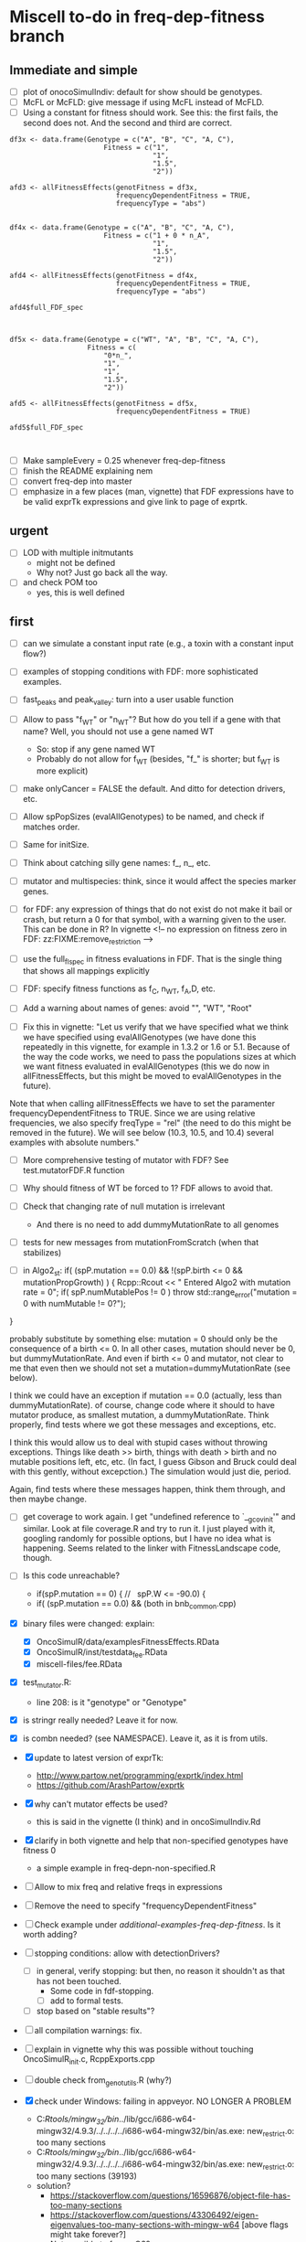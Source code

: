 * Miscell to-do in freq-dep-fitness branch
** Immediate and simple
   - [ ] plot of onocoSimulIndiv: default for show should be genotypes.
   - [ ] McFL or McFLD: give message if using McFL instead of McFLD.
   - [ ] Using a constant for fitness should work. See this: the first fails, the
     second does not. And the second and third are correct.
#+BEGIN_EXAMPLE
df3x <- data.frame(Genotype = c("A", "B", "C", "A, C"),
                       Fitness = c("1",
                                   "1",
                                   "1.5",
                                   "2"))

afd3 <- allFitnessEffects(genotFitness = df3x,
                          frequencyDependentFitness = TRUE,
                          frequencyType = "abs")


df4x <- data.frame(Genotype = c("A", "B", "C", "A, C"),
                       Fitness = c("1 + 0 * n_A",
                                   "1",
                                   "1.5",
                                   "2"))

afd4 <- allFitnessEffects(genotFitness = df4x,
                          frequencyDependentFitness = TRUE,
                          frequencyType = "abs")

afd4$full_FDF_spec



df5x <- data.frame(Genotype = c("WT", "A", "B", "C", "A, C"),
                   Fitness = c(
                       "0*n_",
                       "1",
                       "1",
                       "1.5",
                       "2"))

afd5 <- allFitnessEffects(genotFitness = df5x,
                          frequencyDependentFitness = TRUE)

afd5$full_FDF_spec


#+END_EXAMPLE

   
   - [ ] Make sampleEvery = 0.25 whenever freq-dep-fitness
   - [ ] finish the README explaining nem
   - [ ] convert freq-dep into master
   - [ ] emphasize in a few places (man, vignette) that FDF expressions have to
     be valid exprTk expressions and give link to page of exprtk.

** urgent
   - [ ] LOD with multiple initmutants
     - might not be defined
     - Why not? Just go back all the way.
   - [ ] and check POM too
     - yes, this is well defined
  
** first

 - [ ] can we simulate a constant input rate (e.g., a toxin with a constant
   input flow?)
 - [ ] examples of stopping conditions with FDF: more sophisticated examples. 
 - [ ] fast_peaks and peak_valley: turn into a user usable function
 - [ ] Allow to pass "f_WT" or "n_WT"? But how do you tell if a gene with that
   name? Well, you should not use a gene named WT
   - So: stop if any gene named WT
   - Probably do not allow for f_WT (besides, "f_" is shorter; but f_WT is more explicit)
 
 - [ ] make onlyCancer = FALSE the default. And ditto for detection
   drivers, etc.
 - [ ] Allow spPopSizes (evalAllGenotypes) to be named, and check if matches order.
 - [ ] Same for initSize.
 - [ ] Think about catching silly gene names: f_, n_, etc.
 - [ ] mutator and multispecies: think, since it would affect the species marker genes.
 - [ ] for FDF: any expression of things that do not exist do not make it
   bail or crash, but return a 0 for that symbol, with a warning given to
   the user.   This can be done in R? In vignette
   <!-- no expression on fitness zero in FDF: zz:FIXME:remove_restriction -->
 - [ ] use the full_fl_spec in fitness evaluations in FDF. That is the
   single thing that shows all mappings explicitly  
 - [ ] FDF: specify fitness functions as f_C, n_WT, f_A,D, etc.
   
 - [ ] Add a warning about names of genes: avoid "", "WT", "Root"
 - [ ] Fix this in vignette:
   "Let us verify that we have specified what we think we have specified using evalAllGenotypes (we have done this repeatedly in this vignette, for example in 1.3.2 or 1.6 or 5.1. Because of the way the code works, we need to pass the populations sizes at which we want fitness evaluated in evalAllGenotypes (this we do now in allFitnessEffects, but this might be moved to evalAllGenotypes in the future).

Note that when calling allFitnessEffects we have to set the paramenter frequencyDependentFitness to TRUE. Since we are using relative frequencies, we also specify freqType = "rel" (the need to do this might be removed in the future). We will see below (10.3, 10.5, and 10.4) several examples with absolute numbers."


 - [ ] More comprehensive testing of mutator with FDF? See
   test.mutatorFDF.R function
 - [ ] Why should fitness of WT be forced to 1? FDF allows to avoid that.

 - [ ] Check that changing rate of null mutation is irrelevant
   - And there is no need to add dummyMutationRate to all genomes
 - [ ] tests for new messages from mutationFromScratch (when that stabilizes)


 
   - [ ] in Algo2_st:
       if( (spP.mutation == 0.0) &&
       !(spP.birth <= 0 && mutationPropGrowth) ) {
     Rcpp::Rcout << "\n Entered Algo2 with mutation rate = 0\n";
     if( spP.numMutablePos != 0 )
       throw std::range_error("mutation = 0 with numMutable != 0?");
   }

   probably substitute by something else: mutation = 0 should only be the
   consequence of a birth <= 0. In all other cases, mutation should never
   be 0, but dummyMutationRate. And even if birth <= 0 and mutator, not
   clear to me that even then we should not set a
   mutation=dummyMutationRate (see below).


  I think we could have an exception if mutation == 0.0 (actually, less
  than dummyMutationRate). of course, change code where it should to have
  mutator produce, as smallest mutation, a dummyMutationRate. Think
  properly, find tests where we got these messages and exceptions, etc.

  I think this would allow us to deal with stupid cases without throwing
  exceptions. Things like death >> birth, things with death > birth and no
  mutable positions left, etc, etc. (In fact, I guess Gibson and Bruck
  could deal with this gently, without excepction.) The simulation would
  just die, period.

  Again, find tests where these messages happen, think them through, and
  then maybe change.

  

   

    
  - [ ] get coverage to work again. I get "undefined reference to
    `__gcov_init'" and similar. Look at file coverage.R and try to run
    it. I just played with it, googling randomly for possible options, but
    I have no idea what is happening. Seems related to the linker with
    FitnessLandscape code, though.

  - [ ] Is this code unreachable?
    - if(spP.mutation == 0) { //   spP.W <= -90.0) {
    - if( (spP.mutation == 0.0) &&
      (both in bnb_common.cpp)
   
  - [X] binary files were changed: explain:
    - [X] OncoSimulR/data/examplesFitnessEffects.RData
    - [X] OncoSimulR/inst/testdata_fee.RData
    - [X] miscell-files/fee.RData

  - [X] test_mutator.R:
    - line 208: is it "genotype" or "Genotype"

  - [X] is stringr really needed? Leave it for now.
  - [X] is combn needed? (see NAMESPACE). Leave it, as it is from utils.


  - [X] update to latest version of exprTk: 
    - http://www.partow.net/programming/exprtk/index.html
    - https://github.com/ArashPartow/exprtk
 
  - [X] why can't mutator effects be used?
    - this is said in the vignette (I think) and in oncoSimulIndiv.Rd

  - [X] clarify in both vignette and help that non-specified genotypes
    have fitness 0
    - a simple example in freq-depn-non-specified.R 


  - [ ] Allow to mix freq and relative freqs in expressions
  - [ ] Remove the need to specify "frequencyDependentFitness"
  - [ ] Check example under /additional-examples-freq-dep-fitness/. Is it
    worth adding?


  
  - [ ] stopping conditions: allow with detectionDrivers?
    - [ ] in general, verify stopping: but then, no reason it shouldn't as
      that has not been touched.
      - Some code in fdf-stopping.
      - [ ] add to formal tests.
    - [ ] stop based on "stable results"?
  - [ ] all compilation warnings: fix.

  - [ ] explain in vignette why this was possible without touching OncoSimulR_init.c, RcppExports.cpp

  - [ ] double check from_genot_utils.R (why?)

  - [X] check under Windows: failing in appveyor. NO LONGER A PROBLEM
    - C:/Rtools/mingw_32/bin/../lib/gcc/i686-w64-mingw32/4.9.3/../../../../i686-w64-mingw32/bin/as.exe: new_restrict.o: too many sections
    - C:/Rtools/mingw_32/bin/../lib/gcc/i686-w64-mingw32/4.9.3/../../../../i686-w64-mingw32/bin/as.exe: new_restrict.o: too many sections (39193)
    - solution?
      - https://stackoverflow.com/questions/16596876/object-file-has-too-many-sections
      - 
         https://stackoverflow.com/questions/43306492/eigen-eigenvalues-too-many-sections-with-mingw-w64
         [above flags might take forever?]
      - Not possible to force -O3?
	- https://stackoverflow.com/questions/23414448/r-makevars-file-to-overwrite-r-cmds-default-g-options
      - https://discourse.mc-stan.org/t/too-many-sections/6261   [R specific?]
      - ExprTk: this has been reported: https://stackoverflow.com/questions/31890021/mingw-too-many-sections-bug-while-compiling-huge-header-file-in-qt
	- https://sourceforge.net/p/mingw-w64/discussion/723797/thread/c6b70624/
	- https://github.com/MrKepzie/Natron/blob/master/Engine/ExprTk.cpp
          [see lines
	  - // exprtk requires -Wa,-mbig-obj on mingw, but there is a bug that prevents linking if not using -O3
          - // see:
          - // - https://sourceforge.net/p/mingw-w64/discussion/723797/thread/c6b70624/
          - // - https://github.com/assimp/assimp/issues/177#issuecomment-217605051
          - // - http://discourse.chaiscript.com/t/compiled-in-std-lib-with-mingw/66/2
          ]
      - affects other libraries too (see above last two links)
  - [ ] check size of package with included exprTk
  - [ ] compilation warnings for comparisons between ints, etc.
  - [ ] why is the library under inst/miscell? Well, now under src.
    - Also: https://stackoverflow.com/questions/51571906/which-is-the-best-way-to-develop-an-r-package-that-needs-a-heavy-c-library
    - yes, definitely, down the road, leave under /inst/include: https://stackoverflow.com/questions/36927141/syncing-rcpp-with-external-headers-and-libraries-to-build-a-batch-geocoding-pack

  - Not unlike this reported issue:
    - https://stat.ethz.ch/pipermail/r-devel/2017-March/073846.html
    - 
       http://r.789695.n4.nabble.com/Seeking-advice-regarding-compilation-of-large-libraries-using-RTools-Windows-td4729418.html
       [same thing, easier to read]

*** mingw issue: using Rtools35.exe. NOT AN ISSUE ANTMORE
    - The file to use in Windoze is, for system-wide packages,
      C:/Users/ramon/.R/Makevars.win [nope, do not go to users/whatever/Documents]
    - The variable is: CXX11FLAGS [using only CXXFLAGS was not overwriding
      the -O2]
    - Still, with only -O3 or with both -Wa,-mbig-obj -O3 I still get the
      same problems of too many sections
    - I try with "--no-multiarch" (R CMD INSTALL --no-multiarch) so it only tries to build the 64-bit version:
      - Only with "-O3": fails with "too many section (52845)"
      - Only with "-Wa,-mbig-obj":
      - With both "-Wa,-mbig-obj -O3 -":
	- takes more than 40 when building the dll. (empieza a las 13:25): uses
          1 core at 99%, and uses about 140 MB RAM. Killed after 40
          minutes.
	- all of this has happened before fopr other packages (see above)
	       - http://r.789695.n4.nabble.com/Seeking-advice-regarding-compilation-of-large-libraries-using-RTools-Windows-td4729418.html

*** Rtools40: SOLVED
    - Several dependencies of OncoSimulR fail: igraph, new, lme4 ,
      pbkrtest (for car), etc.
    - I give up after install one of the dependencies of igraph.
    - After all, this is still using gcc from mingw32

*** LLVM/clang? IS THIS RELEVANT NOW?
    - It should work, but I do not see how to use clang in windowze.
    - The report from ExpTrk's autho indictes he can get ExprTk to work
      under Windowze with clang.
      - Using clang with R: these three would seem to suggest one can use clag:
	- http://r-pkgs.had.co.nz/src.html
	- https://r-pkgs.org/
	- https://teuder.github.io/rcpp4everyone_en/020_install.html
	- But then, this says clang cannot be used:
	  - https://groups.google.com/d/msg/stan-users/QeQaEqFqyow/5wksPBacBQAJ
	- And I cerntainly do not seem to be able to make it work with Rtools.
	- Of course it cannot work with clang in windoze: see, e.g.,
          question 2.9 and 1.3 in the Rcpp-FAQ.pdf: the toolchain just
          does not suppor it: https://cran.r-project.org/web/packages/Rcpp/vignettes/Rcpp-FAQ.pdf
	  - and this: https://stackoverflow.com/a/10723987
	  - and this:
            https://github.com/RcppCore/Rcpp/issues/728#issuecomment-313019053
            [yes, it is MSVC, but says gcc only]
      

**** virtualbox notes
     - the screen size, etc: do "view full screeen mode" and then "auto
       resize". Seems to work (?)

** second
  - [X] change frequencyType = unemployed by NULL.
  - [X] can we mix freq. with absolute? Yes, because any frequency
    can be expressed as a ratio of numbers.
  - [X] death rate: cannot become smaller than initial. That would be the
    default, basely one. Otherwise, it is not possible to get a collapse
    here, because death rate always adjusted.
    - In bnb_common.cpp, updateRatesFDFMcFarlandLog
    - fixed: McFLD as another model
  - [X] isn't frequencyType redundant? Couldn't we guess if from "f" or
    "n"? So no need for "frequencyType = 'rel'"
    


** to fix. 
  - [X] is allMutator Effects working? Nope. It doesn't. Now it is.



  
** miscell
   - Add 
   R_forceSymbols(dll, TRUE);

   in void R_init_OncoSimulR(DllInfo *info) {

   in OncoSimulR_init.c

   see: https://cran.r-project.org/doc/manuals/R-exts.html#Registering-native-routines

** DONE
 - [X] many long tests will fail without v.1.
 - [X] test where FDF crashes when no WT and no initMutant.
 - [X] vignette: reduce running times
 - [X] The second predator-prey example sucks. In general, those examples
   I am not sure are properly parameterized.

 - [X] Allow for mutation = 0. Yes, exactly 0. See some of the comments
   below, but it should be possible. In addition to the "no positions
   left" we would be able to model in "ecological time", not in
   evolutionary time (i.e., just ecological stuff without mutation) once
   we have arbitrary initial composition.

   Nope. It is not. Mutation of exactly 0 cannot work. See file ./miscell-files/BNB-mutation-0-null-mutation.org

   If I set mu = 0 directly, then I get:

 pM = 1

pE = \upgamma/g

pB = 1


Now, plugin those into algorithm 2, there are two problems:

a) The binomial generation can only work if g > \upgamma
(i.e., birth rate > death rate). But we should be able to sample even if
death is larger than birth (extinction is not guaranteed for short periods
even if death > birth).


b) The negative binomial cannot work, as it gets a 0 for the probability
(actually, I think this was a typo in the paper or a terminology issue, as
you want 1 - pB, not pB; your code does have 1 -pB : negbindev(m, 1.0-pB,
iRand);)



   - [X] When mutation rate == dummyMutationRate, wouldn't it make sense to
     shortcircuit ti_nextTime_tmax_2_st
   so that we directly go to
   ti = tSample + epsilon; (or + 2 epsilon or whatever, something clearly
   larger, regardless of numerical issues, than tSample ---maybe even largest
   float possible ---but watch out in case we add something to it later;
   adding 10 or 20 or something of that size should be perfectly OK if the
   tSample are reasonably small; maybe use an epsilon that works for sure
   with the tSample, or even return 2*tSample, ensuring certainly larger
   than tSample

   soemthing like: ti = 2 * tSample; if(ti <= tSample) throw_exception("whatever")

   )

   This avoids generating a random number and a pow and calling pM_f_st
   (sinh and cosh involved). But, especially when mutation ==
   dummyMutationRate because numMutablePos == 0, we know this genotype will
   never mutate and should never mutate. Recall exchange with Mather about
   mutation = 0. [2015-04-08 "yet another question about your BNB algorithm
   " and my question in
   https://stats.stackexchange.com/questions/145344/simulating-birth-death-process-with-random-numbers-from-negative-binomial]

   NOPE: not a good idea. That prevents mutation to the "null"
   completely. 

   See also ./miscell-files/BNB-mutation-0-null-mutation.org

- [X] more on mutations: I think mutationFromScratch should make sure
    the smallest value ever returned is dummyMutationRate.

    So all returns should be max(dummyMutationRate, whatever). NOPE! This
    is now properly done by returning dummyMutationRate where it should
    and messages of warning

    This would also mean that the

    "inline double pE_f_st(double& pM, const spParamsP& spP){
  double pE = (spP.death * (1.0 - pM ) )/(spP.W - spP.death - spP.birth * pM );
  if( !std::isfinite(pE) ) {
    DP2(spP.death);  DP2(spP.birth); DP2(pM); DP2(spP.W);
    DP2(spP.mutation);
    std::string error_message = R"(pE.f: pE not finite.
      This is expected to happen when mutationPropGrowth = TRUE
      and you have have an initMutant with death >> birth,
      as that inevitably leads to net birth rate of 0
      and mutation rate of 0)";
    throw std::range_error(error_message);
  }
  return pE;
}"

   would never give that exception.

